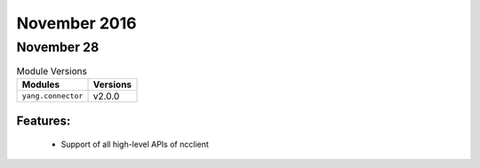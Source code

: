 November 2016
=============

November 28
-----------

.. csv-table:: Module Versions
    :header: "Modules", "Versions"

        ``yang.connector``, v2.0.0

Features:
^^^^^^^^^

  - Support of all high-level APIs of ncclient
